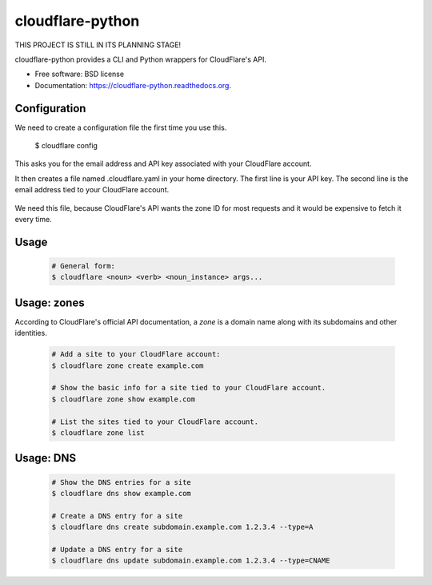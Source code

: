 ===============================
cloudflare-python
===============================

.. image:: https://img.shields.io/travis/darylyu/cloudflare.svg
        :target: https://travis-ci.org/darylyu/cloudflare

.. image:: https://img.shields.io/pypi/v/cloudflare.svg
        :target: https://pypi.python.org/pypi/cloudflare

THIS PROJECT IS STILL IN ITS PLANNING STAGE!

cloudflare-python provides a CLI and Python wrappers for CloudFlare's API.

* Free software: BSD license
* Documentation: https://cloudflare-python.readthedocs.org.

Configuration
-------------
We need to create a configuration file the first time you use this.

  .. code-block:: bash
  $ cloudflare config

This asks you for the email address and API key associated with your CloudFlare account.

It then creates a file named .cloudflare.yaml in your home directory. The first line is your API key. The second line is the email address tied to your CloudFlare account.

  .. code-block:: yaml
     ---
     email: email@example.com
     api_key: 8q688bzazqqnhlyflwv88mldw53o62v7e8kzx

     zones:
     - name: example1.com
       id: 1eb3b3756c4180adeba44e1fef92981r7

     - name: example2 .com
       id: 0e23f3756c464641eba44e1fef92981rz

We need this file, because CloudFlare's API wants the zone ID for most requests and it would be expensive to fetch it every time.

Usage
-----

  .. code-block:: bash

    # General form:
    $ cloudflare <noun> <verb> <noun_instance> args...

Usage: zones
------------

According to CloudFlare's official API documentation, a `zone` is a domain name along with its subdomains and other identities.

  .. code-block:: bash

    # Add a site to your CloudFlare account:
    $ cloudflare zone create example.com

    # Show the basic info for a site tied to your CloudFlare account.
    $ cloudflare zone show example.com

    # List the sites tied to your CloudFlare account.
    $ cloudflare zone list

Usage: DNS
------------

  .. code-block:: bash

    # Show the DNS entries for a site
    $ cloudflare dns show example.com

    # Create a DNS entry for a site
    $ cloudflare dns create subdomain.example.com 1.2.3.4 --type=A

    # Update a DNS entry for a site
    $ cloudflare dns update subdomain.example.com 1.2.3.4 --type=CNAME
